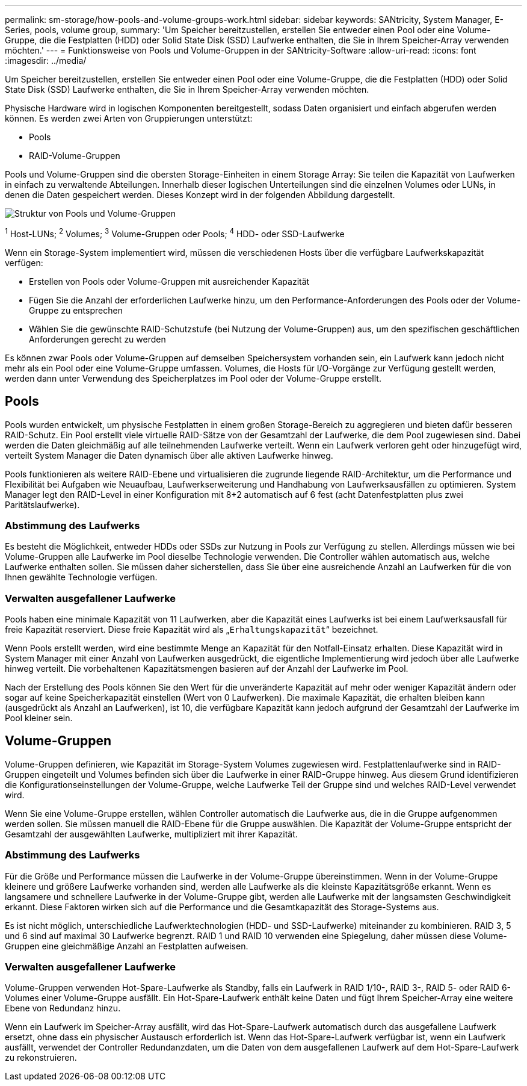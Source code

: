 ---
permalink: sm-storage/how-pools-and-volume-groups-work.html 
sidebar: sidebar 
keywords: SANtricity, System Manager, E-Series, pools, volume group, 
summary: 'Um Speicher bereitzustellen, erstellen Sie entweder einen Pool oder eine Volume-Gruppe, die die Festplatten (HDD) oder Solid State Disk (SSD) Laufwerke enthalten, die Sie in Ihrem Speicher-Array verwenden möchten.' 
---
= Funktionsweise von Pools und Volume-Gruppen in der SANtricity-Software
:allow-uri-read: 
:icons: font
:imagesdir: ../media/


[role="lead"]
Um Speicher bereitzustellen, erstellen Sie entweder einen Pool oder eine Volume-Gruppe, die die Festplatten (HDD) oder Solid State Disk (SSD) Laufwerke enthalten, die Sie in Ihrem Speicher-Array verwenden möchten.

Physische Hardware wird in logischen Komponenten bereitgestellt, sodass Daten organisiert und einfach abgerufen werden können. Es werden zwei Arten von Gruppierungen unterstützt:

* Pools
* RAID-Volume-Gruppen


Pools und Volume-Gruppen sind die obersten Storage-Einheiten in einem Storage Array: Sie teilen die Kapazität von Laufwerken in einfach zu verwaltende Abteilungen. Innerhalb dieser logischen Unterteilungen sind die einzelnen Volumes oder LUNs, in denen die Daten gespeichert werden. Dieses Konzept wird in der folgenden Abbildung dargestellt.

image::../media/sam1130-dwg-volumes-drive-structure-pools-and-volume-groups.gif[Struktur von Pools und Volume-Gruppen]

^1^ Host-LUNs; ^2^ Volumes; ^3^ Volume-Gruppen oder Pools; ^4^ HDD- oder SSD-Laufwerke

Wenn ein Storage-System implementiert wird, müssen die verschiedenen Hosts über die verfügbare Laufwerkskapazität verfügen:

* Erstellen von Pools oder Volume-Gruppen mit ausreichender Kapazität
* Fügen Sie die Anzahl der erforderlichen Laufwerke hinzu, um den Performance-Anforderungen des Pools oder der Volume-Gruppe zu entsprechen
* Wählen Sie die gewünschte RAID-Schutzstufe (bei Nutzung der Volume-Gruppen) aus, um den spezifischen geschäftlichen Anforderungen gerecht zu werden


Es können zwar Pools oder Volume-Gruppen auf demselben Speichersystem vorhanden sein, ein Laufwerk kann jedoch nicht mehr als ein Pool oder eine Volume-Gruppe umfassen. Volumes, die Hosts für I/O-Vorgänge zur Verfügung gestellt werden, werden dann unter Verwendung des Speicherplatzes im Pool oder der Volume-Gruppe erstellt.



== Pools

Pools wurden entwickelt, um physische Festplatten in einem großen Storage-Bereich zu aggregieren und bieten dafür besseren RAID-Schutz. Ein Pool erstellt viele virtuelle RAID-Sätze von der Gesamtzahl der Laufwerke, die dem Pool zugewiesen sind. Dabei werden die Daten gleichmäßig auf alle teilnehmenden Laufwerke verteilt. Wenn ein Laufwerk verloren geht oder hinzugefügt wird, verteilt System Manager die Daten dynamisch über alle aktiven Laufwerke hinweg.

Pools funktionieren als weitere RAID-Ebene und virtualisieren die zugrunde liegende RAID-Architektur, um die Performance und Flexibilität bei Aufgaben wie Neuaufbau, Laufwerkserweiterung und Handhabung von Laufwerksausfällen zu optimieren. System Manager legt den RAID-Level in einer Konfiguration mit 8+2 automatisch auf 6 fest (acht Datenfestplatten plus zwei Paritätslaufwerke).



=== Abstimmung des Laufwerks

Es besteht die Möglichkeit, entweder HDDs oder SSDs zur Nutzung in Pools zur Verfügung zu stellen. Allerdings müssen wie bei Volume-Gruppen alle Laufwerke im Pool dieselbe Technologie verwenden. Die Controller wählen automatisch aus, welche Laufwerke enthalten sollen. Sie müssen daher sicherstellen, dass Sie über eine ausreichende Anzahl an Laufwerken für die von Ihnen gewählte Technologie verfügen.



=== Verwalten ausgefallener Laufwerke

Pools haben eine minimale Kapazität von 11 Laufwerken, aber die Kapazität eines Laufwerks ist bei einem Laufwerksausfall für freie Kapazität reserviert. Diese freie Kapazität wird als „`Erhaltungskapazität`“ bezeichnet.

Wenn Pools erstellt werden, wird eine bestimmte Menge an Kapazität für den Notfall-Einsatz erhalten. Diese Kapazität wird in System Manager mit einer Anzahl von Laufwerken ausgedrückt, die eigentliche Implementierung wird jedoch über alle Laufwerke hinweg verteilt. Die vorbehaltenen Kapazitätsmengen basieren auf der Anzahl der Laufwerke im Pool.

Nach der Erstellung des Pools können Sie den Wert für die unveränderte Kapazität auf mehr oder weniger Kapazität ändern oder sogar auf keine Speicherkapazität einstellen (Wert von 0 Laufwerken). Die maximale Kapazität, die erhalten bleiben kann (ausgedrückt als Anzahl an Laufwerken), ist 10, die verfügbare Kapazität kann jedoch aufgrund der Gesamtzahl der Laufwerke im Pool kleiner sein.



== Volume-Gruppen

Volume-Gruppen definieren, wie Kapazität im Storage-System Volumes zugewiesen wird. Festplattenlaufwerke sind in RAID-Gruppen eingeteilt und Volumes befinden sich über die Laufwerke in einer RAID-Gruppe hinweg. Aus diesem Grund identifizieren die Konfigurationseinstellungen der Volume-Gruppe, welche Laufwerke Teil der Gruppe sind und welches RAID-Level verwendet wird.

Wenn Sie eine Volume-Gruppe erstellen, wählen Controller automatisch die Laufwerke aus, die in die Gruppe aufgenommen werden sollen. Sie müssen manuell die RAID-Ebene für die Gruppe auswählen. Die Kapazität der Volume-Gruppe entspricht der Gesamtzahl der ausgewählten Laufwerke, multipliziert mit ihrer Kapazität.



=== Abstimmung des Laufwerks

Für die Größe und Performance müssen die Laufwerke in der Volume-Gruppe übereinstimmen. Wenn in der Volume-Gruppe kleinere und größere Laufwerke vorhanden sind, werden alle Laufwerke als die kleinste Kapazitätsgröße erkannt. Wenn es langsamere und schnellere Laufwerke in der Volume-Gruppe gibt, werden alle Laufwerke mit der langsamsten Geschwindigkeit erkannt. Diese Faktoren wirken sich auf die Performance und die Gesamtkapazität des Storage-Systems aus.

Es ist nicht möglich, unterschiedliche Laufwerktechnologien (HDD- und SSD-Laufwerke) miteinander zu kombinieren. RAID 3, 5 und 6 sind auf maximal 30 Laufwerke begrenzt. RAID 1 und RAID 10 verwenden eine Spiegelung, daher müssen diese Volume-Gruppen eine gleichmäßige Anzahl an Festplatten aufweisen.



=== Verwalten ausgefallener Laufwerke

Volume-Gruppen verwenden Hot-Spare-Laufwerke als Standby, falls ein Laufwerk in RAID 1/10-, RAID 3-, RAID 5- oder RAID 6-Volumes einer Volume-Gruppe ausfällt. Ein Hot-Spare-Laufwerk enthält keine Daten und fügt Ihrem Speicher-Array eine weitere Ebene von Redundanz hinzu.

Wenn ein Laufwerk im Speicher-Array ausfällt, wird das Hot-Spare-Laufwerk automatisch durch das ausgefallene Laufwerk ersetzt, ohne dass ein physischer Austausch erforderlich ist. Wenn das Hot-Spare-Laufwerk verfügbar ist, wenn ein Laufwerk ausfällt, verwendet der Controller Redundanzdaten, um die Daten von dem ausgefallenen Laufwerk auf dem Hot-Spare-Laufwerk zu rekonstruieren.
